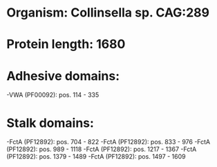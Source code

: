* Organism: Collinsella sp. CAG:289
* Protein length: 1680
* Adhesive domains:
-VWA (PF00092): pos. 114 - 335
* Stalk domains:
-FctA (PF12892): pos. 704 - 822
-FctA (PF12892): pos. 833 - 976
-FctA (PF12892): pos. 989 - 1118
-FctA (PF12892): pos. 1217 - 1367
-FctA (PF12892): pos. 1379 - 1489
-FctA (PF12892): pos. 1497 - 1609

